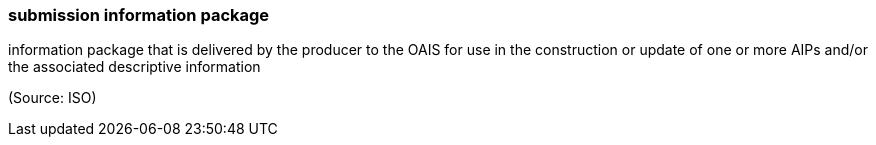=== submission information package

information package that is delivered by the producer to the OAIS for use in the construction or update of one or more AIPs and/or the associated descriptive information

(Source: ISO)

